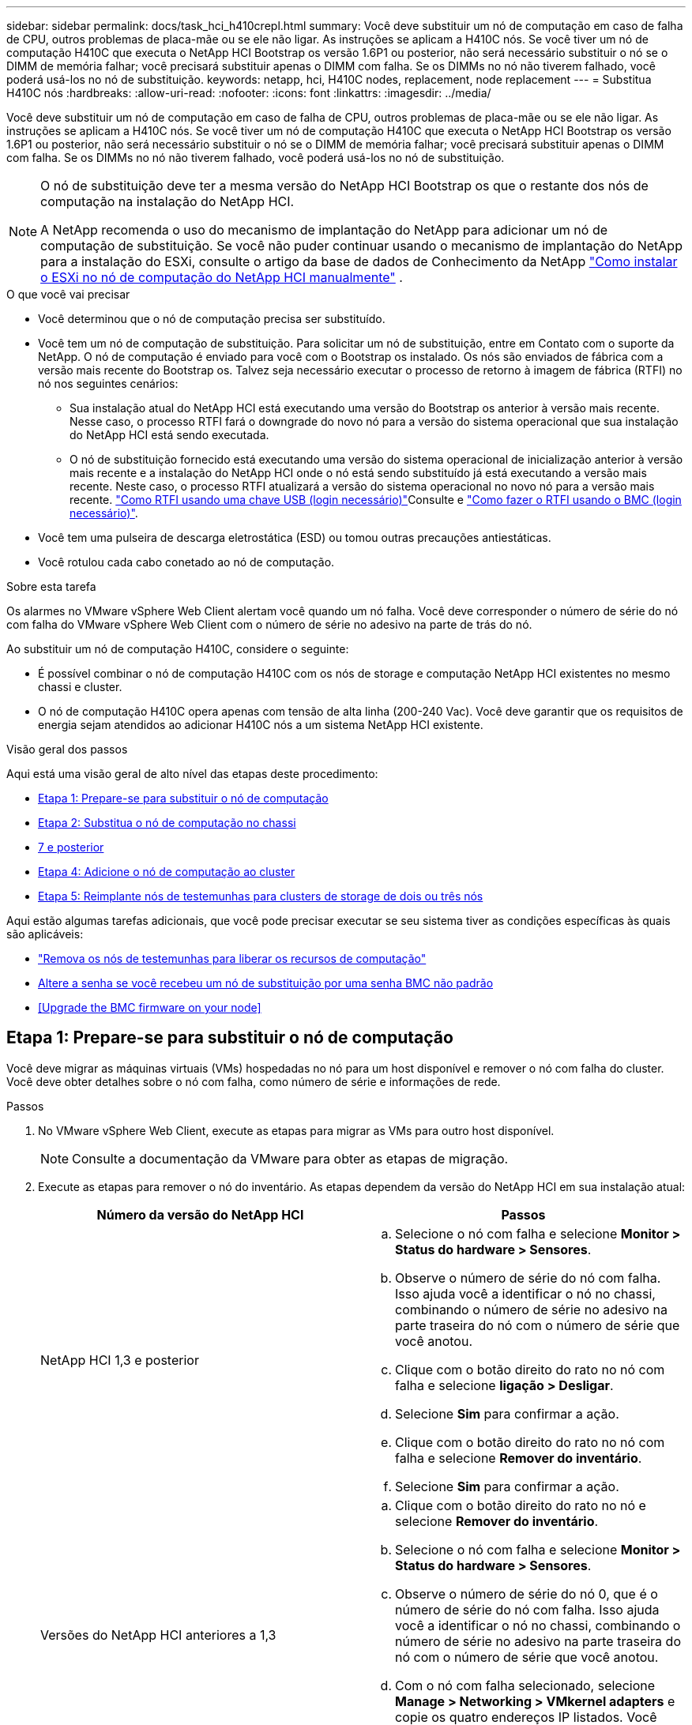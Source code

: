 ---
sidebar: sidebar 
permalink: docs/task_hci_h410crepl.html 
summary: Você deve substituir um nó de computação em caso de falha de CPU, outros problemas de placa-mãe ou se ele não ligar. As instruções se aplicam a H410C nós. Se você tiver um nó de computação H410C que executa o NetApp HCI Bootstrap os versão 1.6P1 ou posterior, não será necessário substituir o nó se o DIMM de memória falhar; você precisará substituir apenas o DIMM com falha. Se os DIMMs no nó não tiverem falhado, você poderá usá-los no nó de substituição. 
keywords: netapp, hci, H410C nodes, replacement, node replacement 
---
= Substitua H410C nós
:hardbreaks:
:allow-uri-read: 
:nofooter: 
:icons: font
:linkattrs: 
:imagesdir: ../media/


[role="lead"]
Você deve substituir um nó de computação em caso de falha de CPU, outros problemas de placa-mãe ou se ele não ligar. As instruções se aplicam a H410C nós. Se você tiver um nó de computação H410C que executa o NetApp HCI Bootstrap os versão 1.6P1 ou posterior, não será necessário substituir o nó se o DIMM de memória falhar; você precisará substituir apenas o DIMM com falha. Se os DIMMs no nó não tiverem falhado, você poderá usá-los no nó de substituição.

[NOTE]
====
O nó de substituição deve ter a mesma versão do NetApp HCI Bootstrap os que o restante dos nós de computação na instalação do NetApp HCI.

A NetApp recomenda o uso do mecanismo de implantação do NetApp para adicionar um nó de computação de substituição. Se você não puder continuar usando o mecanismo de implantação do NetApp para a instalação do ESXi, consulte o artigo da base de dados de Conhecimento da NetApp https://kb.netapp.com/Legacy/NetApp_HCI/OS/How_to_install_ESXi_on_NetApp_HCI_compute_node_manually["Como instalar o ESXi no nó de computação do NetApp HCI manualmente"^] .

====
.O que você vai precisar
* Você determinou que o nó de computação precisa ser substituído.
* Você tem um nó de computação de substituição. Para solicitar um nó de substituição, entre em Contato com o suporte da NetApp. O nó de computação é enviado para você com o Bootstrap os instalado. Os nós são enviados de fábrica com a versão mais recente do Bootstrap os. Talvez seja necessário executar o processo de retorno à imagem de fábrica (RTFI) no nó nos seguintes cenários:
+
** Sua instalação atual do NetApp HCI está executando uma versão do Bootstrap os anterior à versão mais recente. Nesse caso, o processo RTFI fará o downgrade do novo nó para a versão do sistema operacional que sua instalação do NetApp HCI está sendo executada.
** O nó de substituição fornecido está executando uma versão do sistema operacional de inicialização anterior à versão mais recente e a instalação do NetApp HCI onde o nó está sendo substituído já está executando a versão mais recente. Neste caso, o processo RTFI atualizará a versão do sistema operacional no novo nó para a versão mais recente. link:https://kb.netapp.com/Advice_and_Troubleshooting/Hybrid_Cloud_Infrastructure/NetApp_HCI/HCI_-_How_to_RTFI_using_a_USB_key["Como RTFI usando uma chave USB (login necessário)"^]Consulte e link:https://kb.netapp.com/Advice_and_Troubleshooting/Hybrid_Cloud_Infrastructure/NetApp_HCI/How_to_RTFI_an_HCI_Compute_Node_via_BMC["Como fazer o RTFI usando o BMC (login necessário)"^].


* Você tem uma pulseira de descarga eletrostática (ESD) ou tomou outras precauções antiestáticas.
* Você rotulou cada cabo conetado ao nó de computação.


.Sobre esta tarefa
Os alarmes no VMware vSphere Web Client alertam você quando um nó falha. Você deve corresponder o número de série do nó com falha do VMware vSphere Web Client com o número de série no adesivo na parte de trás do nó.

Ao substituir um nó de computação H410C, considere o seguinte:

* É possível combinar o nó de computação H410C com os nós de storage e computação NetApp HCI existentes no mesmo chassi e cluster.
* O nó de computação H410C opera apenas com tensão de alta linha (200-240 Vac). Você deve garantir que os requisitos de energia sejam atendidos ao adicionar H410C nós a um sistema NetApp HCI existente.


.Visão geral dos passos
Aqui está uma visão geral de alto nível das etapas deste procedimento:

* <<Etapa 1: Prepare-se para substituir o nó de computação>>
* <<Etapa 2: Substitua o nó de computação no chassi>>
* <<Etapa 3: Remova o ativo do nó de computação no NetApp HCI 1,7 e posterior>>
* <<Etapa 4: Adicione o nó de computação ao cluster>>
* <<Etapa 5: Reimplante nós de testemunhas para clusters de storage de dois ou três nós>>


Aqui estão algumas tarefas adicionais, que você pode precisar executar se seu sistema tiver as condições específicas às quais são aplicáveis:

* link:task_hci_removewn.html["Remova os nós de testemunhas para liberar os recursos de computação"]
* <<Altere a senha se você recebeu um nó de substituição por uma senha BMC não padrão>>
* <<Upgrade the BMC firmware on your node>>




== Etapa 1: Prepare-se para substituir o nó de computação

Você deve migrar as máquinas virtuais (VMs) hospedadas no nó para um host disponível e remover o nó com falha do cluster. Você deve obter detalhes sobre o nó com falha, como número de série e informações de rede.

.Passos
. No VMware vSphere Web Client, execute as etapas para migrar as VMs para outro host disponível.
+

NOTE: Consulte a documentação da VMware para obter as etapas de migração.

. Execute as etapas para remover o nó do inventário. As etapas dependem da versão do NetApp HCI em sua instalação atual:
+
[cols="2*"]
|===
| Número da versão do NetApp HCI | Passos 


| NetApp HCI 1,3 e posterior  a| 
.. Selecione o nó com falha e selecione *Monitor > Status do hardware > Sensores*.
.. Observe o número de série do nó com falha. Isso ajuda você a identificar o nó no chassi, combinando o número de série no adesivo na parte traseira do nó com o número de série que você anotou.
.. Clique com o botão direito do rato no nó com falha e selecione *ligação > Desligar*.
.. Selecione *Sim* para confirmar a ação.
.. Clique com o botão direito do rato no nó com falha e selecione *Remover do inventário*.
.. Selecione *Sim* para confirmar a ação.




| Versões do NetApp HCI anteriores a 1,3  a| 
.. Clique com o botão direito do rato no nó e selecione *Remover do inventário*.
.. Selecione o nó com falha e selecione *Monitor > Status do hardware > Sensores*.
.. Observe o número de série do nó 0, que é o número de série do nó com falha. Isso ajuda você a identificar o nó no chassi, combinando o número de série no adesivo na parte traseira do nó com o número de série que você anotou.
.. Com o nó com falha selecionado, selecione *Manage > Networking > VMkernel adapters* e copie os quatro endereços IP listados. Você pode reutilizar essas informações quando executar as etapas iniciais de configuração de rede no VMware ESXi.


|===




== Etapa 2: Substitua o nó de computação no chassi

Depois de remover o nó com falha do cluster, você pode remover o nó do chassi e instalar o nó de substituição.


NOTE: Certifique-se de que tem proteção antiestática antes de executar os passos aqui.

.Passos
. Coloque proteção antiestática.
. Desembale o novo nó e coloque-o numa superfície nivelada perto do chassis. Mantenha o material de embalagem durante quando devolver o nó com falha ao NetApp.
. Identifique cada cabo inserido na parte de trás do nó que você deseja remover. Depois de instalar o novo nó, você deve inserir os cabos de volta nas portas originais.
. Desconete todos os cabos do nó.
. Se você quiser reutilizar os DIMMs, remova-os.
. Puxe a alça do came para baixo no lado direito do nó e puxe o nó para fora usando ambas as alças do came. A alça da came que você deve puxar para baixo tem uma seta sobre ela para indicar a direção em que ela se move. A outra alça de came não se move e está lá para ajudá-lo a puxar o nó para fora.
+

NOTE: Apoie o nó com as duas mãos quando o retirar do chassis.

. Coloque o nó numa superfície nivelada. Você deve empacotar o nó e devolvê-lo ao NetApp.
. Instale o nó de substituição.
. Empurre o nó até ouvir um clique.
+

CAUTION: Certifique-se de que não utiliza força excessiva ao deslizar o nó para o chassis.

+

NOTE: Certifique-se de que o nó é ligado. Se ele não ligar automaticamente, pressione o botão liga/desliga na parte frontal do nó.

. Se você removeu DIMMs do nó com falha anteriormente, insira-os no nó de substituição.
+

NOTE: Você deve substituir DIMMs nos mesmos slots dos quais foram removidos no nó com falha.

. Volte a ligar os cabos às portas das quais os desligou originalmente. As etiquetas que você tinha conetado aos cabos quando você os desconectou ajudam a guiá-lo.
+

CAUTION: Se as saídas de ar na parte traseira do chassis estiverem bloqueadas por cabos ou etiquetas, pode provocar avarias prematuras dos componentes devido ao sobreaquecimento. Não force os cabos para as portas; poderá danificar os cabos, as portas ou ambas.

+

TIP: Certifique-se de que o nó de substituição seja cabeado da mesma forma que os outros nós no chassi.

. Configure o BMC, consulte link:hci_prereqs_final_prep.html["Configure o IPMI para cada nó"] para obter detalhes.
. Consulte o artigo da base de dados de Conhecimento da NetApp https://kb.netapp.com/onprem/solidfire/Element_OS/How_to_disable_BMC_web_UI_access_on_HCI_and_SolidFire_H-Series_systems["Como desativar o acesso da IU da Web do BMC em sistemas HCI e SolidFire série H."^] para determinar se o acesso à Web do BMC precisa ser desativado.




== Etapa 3: Remova o ativo do nó de computação no NetApp HCI 1,7 e posterior

No NetApp HCI 1,7 e posterior, depois de substituir fisicamente o nó, você deve remover o ativo do nó de computação usando as APIs do nó de gerenciamento. Para usar APIS REST, seu cluster de storage deve estar executando o software NetApp Element 11,5 ou posterior e você deve ter implantado um nó de gerenciamento executando a versão 11,5 ou posterior.

.Passos
. Introduza o endereço IP do nó de gestão seguido de /mnode:
`https://[IP address]/mnode`
. Selecione *autorizar* ou qualquer ícone de bloqueio e insira credenciais de administrador de cluster para permissões para usar APIs.
+
.. Introduza o nome de utilizador e a palavra-passe do cluster.
.. Selecione o corpo da solicitação na lista suspensa tipo se o valor ainda não estiver selecionado.
.. Insira o ID do cliente como mnode-client se o valor ainda não estiver preenchido. Não insira um valor para o segredo do cliente.
.. Selecione *autorizar* para iniciar uma sessão.
+

NOTE: Se você receber a `Auth Error TypeError: Failed to fetch` mensagem de erro depois de tentar autorizar, talvez seja necessário aceitar o certificado SSL para o MVIP do cluster. Copie o IP no URL do Token, cole o IP em outra guia do navegador e autorize novamente. Se você tentar executar um comando após o token expirar, você receberá um `Error: UNAUTHORIZED` erro. Se receber esta resposta, autorize novamente.



. Feche a caixa de diálogo autorizações disponíveis.
. Selecione *GET/Assets*.
. Selecione *Experimente*.
. Selecione *Executar*. Role para baixo no corpo da resposta até a seção Compute (calcular) e copie os valores pai e id para o nó de computação com falha.
. Selecione *DELETE/assets/(Asset_id)/Compute-nonos/(Compute_id)*.
. Selecione *Experimente*. Insira os valores pai e id que você obteve no passo 7.
. Selecione *Executar*.




== Etapa 4: Adicione o nó de computação ao cluster

Você deve adicionar o nó de computação de volta ao cluster. As etapas variam de acordo com a versão do NetApp HCI que você está executando.



=== NetApp HCI 1.6P1 e posterior

Você pode usar o Controle de nuvem híbrida do NetApp somente se a instalação do NetApp HCI for executada na versão 1.6P1 ou posterior.

.O que você vai precisar
* Certifique-se de que a instância do vSphere NetApp HCI esteja usando o licenciamento do vSphere Enterprise Plus se você estiver expandindo uma implantação com switches distribuídos virtuais.
* Certifique-se de que nenhuma das instâncias do vCenter ou do vSphere em uso com o NetApp HCI tenha licenças expiradas.
* Certifique-se de que você tem endereços IPv4 livres e não utilizados no mesmo segmento de rede que os nós existentes (cada novo nó deve ser instalado na mesma rede que os nós existentes de seu tipo).
* Certifique-se de que as credenciais da conta de administrador do vCenter estão prontas.
* Certifique-se de que cada novo nó use a mesma topologia de rede e cabeamento que os clusters de computação ou storage existentes.
* link:task_hcc_manage_vol_access_groups.html["Gerenciar os iniciadores e os grupos de acesso de volume"] para o novo nó de computação.


.Passos
. Abra o endereço IP do nó de gerenciamento em um navegador da Web. Por exemplo:
+
[listing]
----
https://<ManagementNodeIP>
----
. Faça login no controle de nuvem híbrida da NetApp fornecendo as credenciais de administrador do cluster de storage da NetApp HCI.
. No painel expandir instalação, selecione *expandir*.
. Faça login no mecanismo de implantação do NetApp fornecendo as credenciais de administrador do cluster de storage do NetApp HCI local.
+

NOTE: Não é possível iniciar sessão utilizando credenciais Lightweight Directory Access Protocol.

. Na página de boas-vindas, selecione *Sim*.
. Na página Licença de Usuário final, execute as seguintes ações:
+
.. Leia o Contrato de licença do usuário final da VMware.
.. Se aceitar os termos, selecione *Aceito* no final do texto do contrato.


. Selecione *continuar*.
. Na página do vCenter, execute as seguintes etapas:
+
.. Insira um endereço FQDN ou IP e credenciais de administrador para a instância do vCenter associada à instalação do NetApp HCI.
.. Selecione *continuar*.
.. Selecione um data center vSphere existente para adicionar o novo nó de computação ou selecione *criar novo data center* para adicionar os novos nós de computação a um novo data center.
+

NOTE: Se selecionar criar novo centro de dados, o campo Cluster é preenchido automaticamente.

.. Se você selecionou um data center existente, selecione um cluster vSphere ao qual os novos nós de computação devem ser associados.
+

NOTE: Se o NetApp HCI não conseguir reconhecer as configurações de rede do cluster selecionado, certifique-se de que o mapeamento vmkernel e vmnic para as redes de gerenciamento, armazenamento e vMotion estejam definidos para os padrões de implantação.

.. Selecione *continuar*.


. Na página credenciais do ESXi, insira uma senha raiz do ESXi para o nó ou nós de computação que você está adicionando. Você deve usar a mesma senha que foi criada durante a implantação inicial do NetApp HCI.
. Selecione *continuar*.
. Se você criou um novo cluster de data center vSphere, na página topologia de rede, selecione uma topologia de rede para corresponder aos novos nós de computação que você está adicionando.
+

NOTE: Você só pode selecionar a opção de dois cabos se seus nós de computação estiverem usando a topologia de dois cabos e a implantação existente do NetApp HCI estiver configurada com IDs de VLAN.

. Na página Inventário disponível, selecione o nó que deseja adicionar à instalação existente do NetApp HCI.
+

TIP: Para alguns nós de computação, talvez seja necessário habilitar o EVC no nível mais alto que sua versão do vCenter suporta antes de adicioná-los à sua instalação. Você deve usar o cliente vSphere para habilitar o EVC para esses nós de computação. Depois de ativá-lo, atualize a página *Inventário* e tente adicionar os nós de computação novamente.

. Selecione *continuar*.
. Opcional: Se você criou um novo cluster do vSphere Datacenter, na página Configurações de rede, importe informações de rede de uma implantação existente do NetApp HCI selecionando a caixa de seleção *Copiar de um cluster existente*. Isso preenche as informações padrão de gateway e sub-rede para cada rede.
. Na página Configurações de rede, algumas das informações de rede foram detetadas desde a implantação inicial. O novo nó de computação é listado por número de série e você deve atribuir novas informações de rede a ele. Para o novo nó de computação, execute as seguintes etapas:
+
.. Se o NetApp HCI detetou um prefixo de nomenclatura, copie-o do campo prefixo de nomenclatura detetado e insira-o como prefixo para o novo nome de host exclusivo que você adiciona no campo *Nome de host*.
.. No campo *Endereço IP de gerenciamento*, insira um endereço IP de gerenciamento para o nó de computação que está dentro da sub-rede da rede de gerenciamento.
.. No campo Endereço IP do vMotion , digite um endereço IP do vMotion para o nó de computação que está dentro da sub-rede da rede vMotion.
.. No campo Iscsi A - IP Address (Endereço IP iSCSI A -), introduza um endereço IP para a primeira porta iSCSI do nó de computação que se encontra na sub-rede da rede iSCSI.
.. No campo iSCSI B - IP Address (Endereço IP iSCSI B - Endereço IP), introduza um endereço IP para a segunda porta iSCSI do nó de computação que se encontra na sub-rede da rede iSCSI.


. Selecione *continuar*.
. Na página Review (Revisão), na secção Network Settings (Definições de rede), o novo nó é apresentado em negrito. Se você precisar fazer alterações nas informações em qualquer seção, execute as seguintes etapas:
+
.. Selecione *Editar* para essa seção.
.. Quando terminar de fazer alterações, clique em continuar em qualquer página subsequente para voltar à página Revisão.


. Opcional: Se você não quiser enviar estatísticas de cluster e informações de suporte para servidores SolidFire Active IQ hospedados em NetApp, desmarque a caixa de seleção final. Isto desativa a monitorização de diagnóstico e saúde em tempo real para o NetApp HCI. A desativação desse recurso remove a capacidade do NetApp de oferecer suporte e monitorar proativamente o NetApp HCI para detetar e resolver problemas antes que a produção seja afetada.
. Selecione *Adicionar nós*. Você pode monitorar o progresso enquanto o NetApp HCI adiciona e configura os recursos.
. Opcional: Verifique se o novo nó de computação está visível no vCenter.




=== NetApp HCI 1,4 P2, 1,4 e 1,3

Se a instalação do NetApp HCI executar a versão 1.4P2, 1,4 ou 1,3, você poderá usar o mecanismo de implantação do NetApp para adicionar o nó ao cluster.

.O que você vai precisar
* Certifique-se de que a instância do vSphere NetApp HCI esteja usando o licenciamento do vSphere Enterprise Plus se você estiver expandindo uma implantação com switches distribuídos virtuais.
* Certifique-se de que nenhuma das instâncias do vCenter ou do vSphere em uso com o NetApp HCI tenha licenças expiradas.
* Certifique-se de que você tem endereços IPv4 livres e não utilizados no mesmo segmento de rede que os nós existentes (cada novo nó deve ser instalado na mesma rede que os nós existentes de seu tipo).
* Certifique-se de que as credenciais da conta de administrador do vCenter estão prontas.
* Certifique-se de que cada novo nó use a mesma topologia de rede e cabeamento que os clusters de computação ou storage existentes.


.Passos
. Navegue até o endereço IP de gerenciamento de um dos nós de storage existentes:
`http://<storage_node_management_IP_address>/`
. Faça login no mecanismo de implantação do NetApp fornecendo as credenciais de administrador do cluster de storage do NetApp HCI local.
+

NOTE: Não é possível iniciar sessão utilizando credenciais Lightweight Directory Access Protocol.

. Selecione *expanda sua instalação*.
. Na página de boas-vindas, selecione *Sim*.
. Na página Licença de Usuário final, execute as seguintes ações:
+
.. Leia o Contrato de licença do usuário final da VMware.
.. Se aceitar os termos, selecione *Aceito* no final do texto do contrato.


. Selecione *continuar*.
. Na página do vCenter, execute as seguintes etapas:
+
.. Insira um endereço FQDN ou IP e credenciais de administrador para a instância do vCenter associada à instalação do NetApp HCI.
.. Selecione *continuar*.
.. Selecione um data center vSphere existente para adicionar o novo nó de computação.
.. Selecione um cluster do vSphere ao qual o novo nó de computação deve ser associado.
+

NOTE: Se você estiver adicionando um nó de computação com uma geração de CPU diferente da geração de CPU dos nós de computação existentes e a EVC (Enhanced vMotion Compatibility) estiver desativada na instância Controlling vCenter, você deverá habilitar o EVC antes de continuar. Isso garante a funcionalidade do vMotion após a conclusão da expansão.

.. Selecione *continuar*.


. Na página credenciais do ESXi, crie credenciais de administrador do ESXi para o nó de computação que você está adicionando. Você deve usar as mesmas credenciais mestras que foram criadas durante a implantação inicial do NetApp HCI.
. Selecione *continuar*.
. Na página Inventário disponível, selecione o nó que deseja adicionar à instalação existente do NetApp HCI.
+

TIP: Para alguns nós de computação, talvez seja necessário habilitar o EVC no nível mais alto que sua versão do vCenter suporta antes de adicioná-los à sua instalação. Você deve usar o cliente vSphere para habilitar o EVC para esses nós de computação. Depois de ativá-lo, atualize a página Inventário e tente adicionar os nós de computação novamente.

. Selecione *continuar*.
. Na página Configurações de rede, execute as seguintes etapas:
+
.. Verifique as informações detetadas a partir da implantação inicial.
.. Cada novo nó de computação é listado por número de série e você deve atribuir novas informações de rede a ele. Para cada novo nó de storage, execute as seguintes etapas:
+
... Se o NetApp HCI detetar um prefixo de nomenclatura, copie-o do campo prefixo de nomenclatura detetado e insira-o como prefixo para o novo nome de host exclusivo que você adicionar no campo Nome de host.
... No campo Endereço IP de gerenciamento , insira um endereço IP de gerenciamento para o nó de computação que está dentro da sub-rede da rede de gerenciamento.
... No campo Endereço IP do vMotion , digite um endereço IP do vMotion para o nó de computação que está dentro da sub-rede da rede vMotion.
... No campo Iscsi A - IP Address (Endereço IP iSCSI A -), introduza um endereço IP para a primeira porta iSCSI do nó de computação que se encontra na sub-rede da rede iSCSI.
... No campo iSCSI B - IP Address (Endereço IP iSCSI B - Endereço IP), introduza um endereço IP para a segunda porta iSCSI do nó de computação que se encontra na sub-rede da rede iSCSI.


.. Selecione *continuar*.


. Na página Review (Revisão), na secção Network Settings (Definições de rede), o novo nó é apresentado em negrito. Se você quiser fazer alterações nas informações em qualquer seção, execute as seguintes etapas:
+
.. Selecione *Editar* para essa seção.
.. Quando terminar de fazer alterações, selecione *continuar* em qualquer página subsequente para retornar à página Revisão.


. Opcional: Se você não quiser enviar estatísticas de cluster e informações de suporte para servidores Active IQ hospedados em NetApp, desmarque a caixa de seleção final. Isto desativa a monitorização de diagnóstico e saúde em tempo real para o NetApp HCI. A desativação desse recurso remove a capacidade do NetApp de oferecer suporte e monitorar proativamente o NetApp HCI para detetar e resolver problemas antes que a produção seja afetada.
. Selecione *Adicionar nós*. Você pode monitorar o progresso enquanto o NetApp HCI adiciona e configura os recursos.
. Opcional: Verifique se o novo nó de computação está visível no vCenter.




=== NetApp HCI 1,2, 1,1 e 1,0

Depois de substituir fisicamente o nó, você deve adicioná-lo de volta ao cluster do VMware ESXi e executar várias configurações de rede para que você possa usar todas as funcionalidades disponíveis.


NOTE: Você deve ter um console ou teclado, vídeo, Mouse (KVM) para executar estas etapas.

.Passos
. Instale e configure o VMware ESXi versão 6.0.0 da seguinte forma:
+
.. Na consola remota ou no ecrã KVM, selecione *Power Control > Set Power Reset*. Isso reinicia o nó.
.. Na janela Boot Menu (Menu de inicialização) que se abre, selecione *ESXi Install* pressionando a tecla de seta para baixo.
+

NOTE: Esta janela permanece aberta por apenas cinco segundos. Se você não fizer a seleção em cinco segundos, reinicie o nó novamente.

.. Pressione *Enter* para iniciar o processo de instalação.
.. Conclua as etapas no assistente de instalação.
+

NOTE: Quando solicitado a selecionar o disco para instalar o ESXi, você deve selecionar a segunda unidade de disco na lista selecionando a tecla seta para baixo. Quando solicitado a inserir uma senha de root, você deve digitar a mesma senha que você configurou no mecanismo de implantação do NetApp quando configurar o NetApp HCI.

.. Após a conclusão da instalação, pressione *Enter* para reiniciar o nó.
+

NOTE: Por padrão, o nó é reiniciado com o sistema operacional NetApp HCI Bootstrap. Você deve executar uma configuração única no nó para que ele use o VMware ESXi.



. Configure o VMware ESXi no nó da seguinte forma:
+
.. Na janela de login da interface de usuário do terminal do NetApp HCI Bootstrap os (TUI), insira as seguintes informações:
+
... Nome de usuário: Elemento
... Senha: CatchTheFire!


.. Pressione a tecla de seta para baixo para selecionar *OK*.
.. Pressione *Enter* para fazer login.
.. No menu principal, use a tecla seta para baixo para selecionar *túnel de suporte > túnel de suporte aberto*.
.. Na janela exibida, insira as informações da porta.
+

NOTE: Você deve entrar em Contato com o suporte da NetApp para obter essas informações. O suporte do NetApp faz login no nó para definir o arquivo de configuração de inicialização e concluir a tarefa de configuração.

.. Reinicie o nó.


. Configure a rede de gerenciamento da seguinte forma:
+
.. Faça login no VMware ESXi inserindo as seguintes credenciais:
+
... Nome de usuário: Root
... Senha: A senha definida quando você instalou o VMware ESXi.
+

NOTE: A senha deve corresponder ao que você configurou no mecanismo de implantação do NetApp ao configurar o NetApp HCI.



.. Selecione *Configure Management Network* e pressione *Enter*.
.. Selecione *adaptadores de rede* e pressione *Enter*.
.. Selecione *vmnic2* e *vmnic3* e pressione *Enter*.
.. Selecione *Configuração IPv4* e pressione a barra de espaço no teclado para selecionar a opção de configuração estática.
.. Insira o endereço IP, a máscara de sub-rede e as informações padrão do gateway e pressione *Enter*. Você pode reutilizar as informações copiadas antes de remover o nó. O endereço IP que você insere aqui é o endereço IP da rede de gerenciamento que você copiou anteriormente.
.. Pressione *ESC* para sair da seção Configurar rede de gerenciamento.
.. Selecione *Sim* para aplicar as alterações.


. Configure a rede de modo que o nó seja sincronizado com os outros nós no cluster da seguinte forma:
+
[role="tabbed-block"]
====
.Plug-in Element para vCenter 5,0 e posterior
--
A partir do Element Plug-in para vCenter 5,0, adicione o nó (host) ao data center.

.. No VMware vSphere Web Client, selecione *Inventory > hosts and clusters*.
.. Clique com o botão direito do rato no centro de dados e selecione *Adicionar anfitrião*.
+
O assistente orienta você pela adição do host.

+

NOTE: Quando lhe for pedido que introduza o nome de utilizador e a palavra-passe, utilize as seguintes credenciais: Nome de utilizador: Palavra-passe raiz: A palavra-passe que configurou no motor de implementação do NetApp quando configurou o NetApp HCI

+
Pode levar alguns minutos para que o nó seja adicionado ao cluster. Depois que o processo for concluído, o nó recém-adicionado é listado sob o cluster.

.. Selecione o nó e, em seguida, selecione *Configurar > rede > switches virtuais* e execute as seguintes etapas:
+
... Expandir *vSwitch0*.
... No gráfico exibido, selecione o ícone rede VM image:three_horizontal_dots.PNG["ícone de menu"]seguido de *Remover*.
+
image::h410c-esxi-vm.PNG[Mostra a tela para remover a VM.]

... Confirme a ação.
... Selecione *edit* no cabeçalho vSwitch0.
... Na janela vSwitch0 - Editar configurações, selecione *agrupamento e failover*.
... Verifique se vmnic3 está listado em adaptadores em espera e selecione *OK*.


.. No gráfico exibido, selecione o ícone rede de gerenciamento image:three_horizontal_dots.PNG["ícone de menu"]seguido de *Editar configurações*.
+
image::h410c-esxi-mgmt-network.PNG[Mostra o ecrã para editar a rede de gestão.]

+
... Na janela Management Network - Edit settings (rede de gerenciamento - Editar configurações), selecione *Teaming (agrupamento) e failover*.
... Verifique se vmnic3 está listado em adaptadores em espera e selecione *OK*.


.. Selecione *Adicionar rede* no cabeçalho vSwitch0 e insira os seguintes detalhes na janela exibida:
+
... Para o tipo de conexão, selecione *Grupo de portas da máquina virtual para um switch padrão* e selecione *Next*.
... Para o dispositivo de destino, selecione *Nova chave padrão* e *Avançar*.
... Em criar um switch padrão, mova vmnic0 e vmnic4 para adaptadores ativos e selecione *Next*.
... Em Configurações de conexão, verifique se a rede VM é a etiqueta de rede e, se necessário, insira a ID da VLAN.
... Selecione *seguinte*.
... Revise a tela Pronto para concluir e selecione *concluir*.


.. Expanda vSwitch1 e selecione *edit* para editar as configurações da seguinte forma:
+
... Em Propriedades, defina MTU como 9000 e selecione *OK*.


.. No gráfico exibido, selecione o ícone rede VM image:three_horizontal_dots.PNG["ícone de menu"]seguido de *Editar*.
+
... Selecione *Segurança* e faça as seguintes seleções:
+
image::vswitch1_vcp_50.PNG[Mostra as seleções de segurança a serem feitas para a rede VM.]

... Selecione *agrupamento e failover* e marque a caixa de seleção *Substituir*.
... Mova vmnic0 para adaptadores em espera.
... Selecione *OK*.


.. Selecione *ADD NETWORKING* no cabeçalho vSwitch1 e insira os seguintes detalhes na janela Add Networking (Adicionar rede):
+
... Para o tipo de conexão, selecione *VMkernel Network Adapter* e *Next*.
... Para o dispositivo de destino, selecione a opção para usar um switch padrão existente, navegue até vSwitch1 e selecione *Next*.
... Em criar um switch padrão, mova vmnic1 e vmnic5 para adaptadores ativos e selecione *Next*.
... Em propriedades de porta, altere a etiqueta de rede para vMotion, marque a caixa de seleção para tráfego vMotion em Ativar serviços e selecione *Next*.
... Em IPv4 configurações, forneça as informações IPv4 e selecione *Next*.
... Se estiver pronto para continuar, selecione *Finish*.


.. No gráfico exibido, selecione o ícone vMotion image:three_horizontal_dots.PNG["ícone de menu"]seguido de *Editar*.
+
... Selecione *Segurança* e faça as seguintes seleções:
+
image::vmotion_vcp_50.PNG[Mostra as seleções de segurança para o vMotion.]

... Selecione *agrupamento e failover* e marque a caixa de seleção *Substituir*.
... Mova vmnic4 para adaptadores em espera.
... Selecione *OK*.


.. Selecione *ADD NETWORKING* no cabeçalho vSwitch1 e insira os seguintes detalhes na janela Add Networking (Adicionar rede):
+
... Para o tipo de conexão, selecione *VMkernel Network Adapter* e *Next*.
... Para o dispositivo de destino, selecione *Nova chave padrão* e *Avançar*.
... Em criar um switch padrão, mova vmnic1 e vmnic5 para adaptadores ativos e selecione *Next*.
... Em Propriedades da porta, altere a etiqueta da rede para iSCSI-B e selecione *seguinte*.
... Em IPv4 configurações, forneça as informações IPv4 e selecione *Next*.
... Se estiver pronto para continuar, selecione *Finish*.


.. Expanda *vSwitch2* e selecione *edit*:
+
... Em Propriedades, defina MTU como 9000 e selecione *OK*.


.. No gráfico exibido, selecione o ícone iSCSI-B image:three_horizontal_dots.PNG["ícone de menu"]seguido de *Editar*.
+
... Selecione *Segurança* e faça as seguintes seleções:
+
image::iscsi-b-vcp-50.PNG[Mostra as seleções de segurança para a rede iSCSI-B.]

... Selecione *agrupamento e failover* e marque a caixa de seleção *Substituir*.
... Mova vmnic1 para adaptadores não utilizados.
... Selecione *OK*.


.. Selecione *ADD NETWORKING* no cabeçalho vSwitch1 e insira os seguintes detalhes na janela Add Networking (Adicionar rede):
+
... Para o tipo de conexão, selecione *VMkernel Network Adapter* e *Next*.
... Para o dispositivo de destino, selecione a opção para usar um switch padrão existente, navegue até vSwitch2 e selecione *Next*.
... Em Propriedades da porta, altere a etiqueta da rede para iSCSI-A e selecione *seguinte*.
... Em IPv4 configurações, forneça as informações IPv4 e selecione *Next*.
... Se estiver pronto para continuar, selecione *Finish*.


.. No gráfico exibido, selecione o ícone iSCSI-A image:three_horizontal_dots.PNG["ícone de menu"]seguido de *Editar*.
+
... Selecione *Segurança* e faça as seguintes seleções:
+
image::iscsi-a-vcp-50.PNG[Mostra as seleções de segurança para a rede iSCSI-A.]

... Selecione *agrupamento e failover* e marque a caixa de seleção *Substituir*.
... Mova vmnic5 para adaptadores não utilizados usando o ícone de seta.
... Selecione *OK*.


.. Com o nó recém-adicionado selecionado e a guia Configurar aberta, selecione *armazenamento > adaptadores de armazenamento* e execute as seguintes etapas:
+
... Selecione a lista *ADICIONAR ADAPTADOR DE SOFTWARE*.
... Selecione *Adicionar adaptador iSCSI* e selecione *OK*.
... Em adaptadores de armazenamento, selecione o adaptador iSCSI
... Em Propriedades > Geral, copie o nome iSCSI.
+
image::iscsi-adapter-name-vcp-50.PNG[Mostra a cadeia IQN do adaptador iSCSI.]

+

NOTE: É necessário o nome iSCSI quando cria o iniciador.



.. Execute as seguintes etapas no plug-in do NetApp SolidFire vCenter:
+
... Selecione a instância de destino.
... Selecione *Gestão*.
... Selecione o cluster de destino.
... Selecione *Gestão > iniciadores*.
... Selecione *Create Initiator*.
... Introduza o endereço IQN que copiou anteriormente no campo IQN/WWPN.
... Selecione *OK*.
... Selecione o novo iniciador.
... Selecione *lista ações > ações em massa* e selecione *Adicionar ao Grupo de Acesso*.
... Selecione o grupo de acesso alvo e selecione *Adicionar*.


.. No VMware vSphere Web Client, em adaptadores de armazenamento, selecione o adaptador iSCSI e execute as seguintes etapas:
+
... Selecione *Dynamic Discovery > Add* (descoberta dinâmica > Adicionar).
... Introduza o endereço IP SVIP no campo servidor iSCSI.
+

NOTE: Para obter o endereço IP SVIP, selecione *Gerenciamento NetApp Element* e copie o endereço IP SVIP. Deixe o número da porta padrão como está. Deve ser 3260.

... Selecione *OK*.
... Selecione *ligação de porta de rede* e selecione *ADICIONAR*.
... Selecione iSCSI-A e iSCSI-B e selecione *OK*
... Selecione *RESCAN ADAPTER*.
... Selecione *RESCAN STORAGE*. Procure novos volumes VMFS e selecione *OK*.
... Após a conclusão da nova verificação, verifique se os volumes no cluster e nos datastores estão visíveis no novo nó de computação (host).




--
.Plug-in Element para vCenter 4,10 e anterior
--
Para o Element Plug-in para vCenter 4,10 e anterior, adicione o nó (host) ao cluster.

.. No VMware vSphere Web Client, selecione *hosts and clusters*.
.. Clique com o botão direito do rato no cluster ao qual pretende adicionar o nó e selecione *Adicionar anfitrião*.
+
O assistente orienta você pela adição do host.

+

NOTE: Quando lhe for pedido que introduza o nome de utilizador e a palavra-passe, utilize as seguintes credenciais: Nome de utilizador: Palavra-passe raiz: A palavra-passe que configurou no motor de implementação do NetApp quando configurou o NetApp HCI

+
Pode levar alguns minutos para que o nó seja adicionado ao cluster. Depois que o processo for concluído, o nó recém-adicionado é listado sob o cluster.

.. Selecione o nó e, em seguida, selecione *Manage > Networking > Virtual switches* e execute as seguintes etapas:
+
... Selecione *vSwitch0*. Você deve ver apenas vSwitch0 listado na tabela que é exibida.
... No gráfico exibido, selecione *rede VM* e clique em *X* para remover o grupo de portas da rede VM.
+
image::h410c-esxi-1.gif[Mostra a tela para remover o grupo de portas da rede VM.]

... Confirme a ação.
... Selecione *vSwitch0* e, em seguida, selecione o ícone de lápis para editar as definições.
... Na janela vSwitch0 - Editar configurações, selecione *agrupamento e failover*.
... Certifique-se de que vmnic3 esteja listado em adaptadores de espera e selecione *OK*.
... No gráfico exibido, selecione *rede de gerenciamento* e selecione o ícone de lápis para editar as configurações.
+
image::h410c-mgmtnetwork.gif[Mostra o ecrã onde edita a rede de gestão.]

... Na janela Management Network - Edit settings (rede de gerenciamento - Editar configurações), selecione *Teaming (agrupamento) e failover*.
... Mova vmnic3 para adaptadores em espera usando o ícone de seta e selecione *OK*.


.. No menu suspenso ações, selecione *Adicionar rede* e insira os seguintes detalhes na janela exibida:
+
... Para o tipo de conexão, selecione *Grupo de portas da máquina virtual para um switch padrão* e selecione *Next*.
... Para o dispositivo de destino, selecione a opção para adicionar um novo switch padrão e selecione *Next*.
... Selecione **.
... Na janela Add Physical Adapters to Switch (Adicionar adaptadores físicos ao comutador), selecione vmnic0 e vmnic4 e selecione *OK*. vmnic0 e vmnic4 agora estão listados em ative Adapters (adaptadores ativos).
... Selecione *seguinte*.
... Em configurações de conexão, verifique se a rede VM é a etiqueta de rede e selecione *Next*.
... Se você estiver pronto para continuar, selecione *Finish*. vSwitch1 é exibido na lista de switches virtuais.


.. Selecione *vSwitch1* e selecione o ícone de lápis para editar as configurações da seguinte forma:
+
... Em Propriedades, defina MTU como 9000 e selecione *OK*. No gráfico exibido, selecione *rede VM* e clique no ícone de lápis para editar as configurações da seguinte forma:


.. Selecione *Segurança* e faça as seguintes seleções:
+
image::vswitch1.gif[Mostra as seleções de segurança a serem feitas para a rede VM.]

+
... Selecione *agrupamento e failover* e marque a caixa de seleção *Substituir*.
... Mova vmnic0 para adaptadores em espera usando o ícone de seta.
... Selecione *OK*.


.. Com vSwitch1 selecionado, no menu suspenso ações, selecione *Adicionar rede* e insira os seguintes detalhes na janela exibida:
+
... Para o tipo de conexão, selecione *VMkernel Network Adapter* e *Next*.
... Para o dispositivo de destino, selecione a opção para usar um switch padrão existente, navegue até vSwitch1 e selecione *Next*.
... Em propriedades de porta, altere a etiqueta de rede para vMotion, marque a caixa de seleção para tráfego vMotion em Ativar serviços e selecione *Next*.
... Em IPv4 configurações, forneça as informações IPv4 e selecione *Next*. O endereço IP digitado aqui é o endereço IP do vMotion que você copiou anteriormente.
... Se estiver pronto para continuar, selecione *Finish*.


.. No gráfico exibido, selecione vMotion e selecione o ícone de lápis para editar as configurações da seguinte forma:
+
... Selecione *Segurança* e faça as seguintes seleções:
+
image::vmotion.gif[Mostra as seleções de segurança para o vMotion.]

... Selecione *agrupamento e failover* e marque a caixa de seleção *Substituir*.
... Mova vmnic4 para adaptadores em espera usando o ícone de seta.
... Selecione *OK*.


.. Com vSwitch1 selecionado, no menu suspenso ações, selecione *Adicionar rede* e insira os seguintes detalhes na janela exibida:
+
... Para o tipo de conexão, selecione *VMkernel Network Adapter* e *Next*.
... Para o dispositivo de destino, selecione a opção para adicionar um novo switch padrão e selecione *Next*.
... Selecione **.
... Na janela Add Physical Adapters to Switch (Adicionar adaptadores físicos ao comutador), selecione vmnic1 e vmnic5 e selecione *OK*. vmnic1 e vmnic5 agora estão listados em ative Adapters (adaptadores ativos).
... Selecione *seguinte*.
... Em Propriedades da porta, altere a etiqueta da rede para iSCSI-B e selecione *seguinte*.
... Em IPv4 configurações, forneça as informações IPv4 e selecione *Next*. O endereço IP introduzido aqui é o endereço IP iSCSI-B que copiou anteriormente.
... Se você estiver pronto para continuar, selecione *Finish*. vSwitch2 é exibido na lista de switches virtuais.


.. Selecione *vSwitch2* e selecione o ícone de lápis para editar as configurações da seguinte forma:
+
... Em Propriedades, defina MTU como 9000 e selecione *OK*.


.. No gráfico exibido, selecione *iSCSI-B* e selecione o ícone de lápis para editar as configurações da seguinte forma:
+
... Selecione *Segurança* e faça as seguintes seleções:
+
image::iscsi-b.gif[Mostra as seleções de segurança para a rede iSCSI-B.]

... Selecione *agrupamento e failover* e marque a caixa de seleção *Substituir*.
... Mova vmnic1 para adaptadores não utilizados usando o ícone de seta.
... Selecione *OK*.


.. No menu suspenso ações, selecione *Adicionar rede* e insira os seguintes detalhes na janela exibida:
+
... Para o tipo de conexão, selecione *VMkernel Network Adapter* e *Next*.
... Para o dispositivo de destino, selecione a opção para usar um switch padrão existente, navegue até vSwitch2 e selecione *Next*.
... Em Propriedades da porta, altere a etiqueta da rede para iSCSI-A e selecione *seguinte*.
... Em IPv4 configurações, forneça as informações IPv4 e selecione *Next*. O endereço IP introduzido aqui é o endereço IP iSCSI-A que copiou anteriormente.
... Se estiver pronto para continuar, selecione *Finish*.


.. No gráfico exibido, selecione *iSCSI-A* e selecione o ícone de lápis para editar as configurações da seguinte forma:
+
... Selecione *Segurança* e faça as seguintes seleções:
+
image::iscsi-a.gif[Mostra as seleções de segurança para a rede iSCSI-A.]

... Selecione *agrupamento e failover* e marque a caixa de seleção *Substituir*.
... Mova vmnic5 para adaptadores não utilizados usando o ícone de seta.
... Selecione *OK*.


.. Com o nó recém-adicionado selecionado e a guia Gerenciar aberta, selecione *armazenamento > adaptadores de armazenamento* e execute as seguintes etapas:
+
... Selecione * * * e selecione *Software iSCSI Adapter*.
... Para adicionar o adaptador iSCSI, selecione *OK* na caixa de diálogo.
... Em adaptadores de armazenamento, selecione o adaptador iSCSI e, na guia Propriedades, copie o nome iSCSI.
+
image::iscsi adapter name.gif[Mostra a cadeia IQN do adaptador iSCSI.]

+

NOTE: É necessário o nome iSCSI quando cria o iniciador.



.. Execute as seguintes etapas no plug-in do NetApp SolidFire vCenter:
+
... Selecione *Gestão > iniciadores > criar*.
... Selecione *criar um único Iniciador*.
... Introduza o endereço IQN que copiou anteriormente no campo IQN/WWPN.
... Selecione *OK*.
... Selecione *ações em massa* e selecione *Adicionar ao Grupo de Acesso por volume*.
... Selecione *NetApp HCI* e *Add*.


.. No VMware vSphere Web Client, em adaptadores de armazenamento, selecione o adaptador iSCSI e execute as seguintes etapas:
+
... Em Detalhes do adaptador, selecione *alvos > descoberta dinâmica > Adicionar*.
... Introduza o endereço IP SVIP no campo servidor iSCSI.
+

NOTE: Para obter o endereço IP SVIP, selecione *Gerenciamento NetApp Element* e copie o endereço IP SVIP. Deixe o número da porta padrão como está. Deve ser 3260.

... Selecione *OK*. É apresentada uma mensagem a recomendar uma nova digitalização do adaptador de armazenamento.
... Selecione o ícone de nova digitalização.
+
image::rescan.gif[Mostra o ícone de redigitalização para os adaptadores de armazenamento.]

... Em Detalhes do adaptador, selecione *ligação de porta de rede* e selecione **.
... Selecione as caixas de verificação iSCSI-B e iSCSI-A e clique em OK. É apresentada uma mensagem a recomendar uma nova digitalização do adaptador de armazenamento.
... Selecione o ícone de nova digitalização. Após a conclusão da nova verificação, verifique se os volumes no cluster estão visíveis no novo nó de computação (host).




--
====




== Etapa 5: Reimplante nós de testemunhas para clusters de storage de dois ou três nós

Depois de substituir fisicamente o nó de computação com falha, você deve reimplantar a VM do nó testemunha do NetApp HCI se o nó de computação com falha estiver hospedando o nó testemunha. Essas instruções se aplicam somente a nós de computação que fazem parte de uma instalação do NetApp HCI com clusters de storage de dois ou três nós.

.O que você vai precisar
* Reúna as seguintes informações:
+
** Nome do cluster a partir do cluster de armazenamento
** Máscara de sub-rede, endereço IP do gateway, servidor DNS e informações de domínio para a rede de gerenciamento
** Máscara de sub-rede para a rede de armazenamento


* Certifique-se de ter acesso ao cluster de storage para poder adicionar os nós de testemunha ao cluster.
* Considere as seguintes condições para ajudá-lo a decidir se deseja remover o nó de testemunho existente do VMware vSphere Web Client ou do cluster de armazenamento:
+
** Se você quiser usar o mesmo nome de VM para o novo nó de testemunha, exclua todas as referências ao nó de testemunha antigo do vSphere.
** Se você quiser usar o mesmo nome de host no novo nó testemunha, primeiro remova o antigo nó testemunha do cluster de armazenamento.
+

NOTE: Não é possível remover o antigo nó de testemunha se o cluster estiver com apenas dois nós de storage físico (e nenhum nó de testemunha). Nesse cenário, você deve adicionar o novo nó de testemunha ao cluster primeiro antes de remover o antigo. Você pode remover o nó testemunha do cluster usando o ponto de extensão Gerenciamento do NetApp Element.





.Quando você deve reimplantar os nós de testemunhas?
Você deve reimplantar nós de testemunhas nos seguintes cenários:

* Você substituiu um nó de computação com falha que faz parte de uma instalação do NetApp HCI, que tem um cluster de storage de dois ou três nós e o nó de computação com falha estava hospedando uma VM nó testemunha.
* Você executou o procedimento de retorno à imagem de fábrica (RTFI) no nó de computação.
* A VM Witness Node está corrompida.
* A VM Witness Node foi acidentalmente removida do ESXi. A VM é configurada usando o modelo que é criado como parte da implantação inicial usando o mecanismo de implantação do NetApp. Aqui está um exemplo de como uma VM Witness Node se parece:
+
image::vm-template.png[Mostra uma captura de tela do modelo de VM Witness Node.]




NOTE: Se você excluiu o modelo de VM, entre em Contato com o suporte da NetApp para obter a imagem .ova do nó testemunha e reimplantá-la. Pode transferir o modelo a partir de link:https://mysupport.netapp.com/site/products/all/details/netapp-hci/downloads-tab/download/62542/WN_12.0/downloads["aqui (login necessário)"^]. No entanto, você deve envolver o suporte para obter orientação sobre como configurá-lo.

.Passos
. No VMware vSphere Web Client, selecione *hosts and clusters*.
. Clique com o botão direito do Mouse no nó de computação que hospedará a VM Witness Node e selecione *Nova Máquina Virtual*.
. Selecione *Deploy from template* e selecione *Next*.
. Siga as etapas no assistente:
+
.. Selecione *Data Center*, localize o modelo de VM e selecione *Next*.
.. Digite um nome para a VM no seguinte formato: NetApp-Witness-Node-Number
+

NOTE: o número deve ser substituído por um número.

.. Deixe a seleção padrão para a localização da VM como está e selecione *Next*.
.. Deixe a seleção padrão para o recurso de computação de destino como está e selecione *Next*.
.. Selecione o datastore local e selecione *Next*. O espaço livre no armazenamento de dados local varia dependendo da plataforma de computação.
.. Selecione *ligar a máquina virtual após a criação* na lista de opções de implementação e selecione *seguinte*.
.. Reveja as seleções e selecione *Finish*.


. Configure a rede de gerenciamento e armazenamento e as configurações de cluster para o nó testemunha da seguinte forma:
+
.. No VMware vSphere Web Client, selecione *hosts and clusters*.
.. Clique com o botão direito do rato no nó testemunha e ligue-o se ainda não estiver ligado.
.. Na exibição Resumo do nó testemunha, selecione *Launch Web Console*.
.. Aguarde até que o Witness Node inicialize até o menu com o fundo azul.
.. Selecione qualquer lugar dentro do console para acessar o menu.
.. Configure a rede de gerenciamento da seguinte forma:
+
... Pressione a tecla de seta para baixo para navegar até rede e pressione *Enter* para OK.
... Navegue até *Network Config* e pressione *Enter* para OK.
... Navegue até *net0* e pressione *Enter* para OK.
... Pressione *Tab* até chegar ao campo IPv4 e, se aplicável, exclua o IP existente no campo e insira as informações de IP de gerenciamento para o nó testemunha. Verifique também a máscara de sub-rede e o gateway.
+

NOTE: Nenhuma marcação de VLAN será aplicada no nível do host da VM; a marcação será tratada no vSwitch.

... Pressione *Tab* para navegar para OK e pressione *Enter* para salvar as alterações. Após a configuração da rede de gestão, o ecrã regressa à rede.


.. Configure a rede de armazenamento da seguinte forma:
+
... Pressione a tecla de seta para baixo para navegar até rede e pressione *Enter* para OK.
... Navegue até *Network Config* e pressione *Enter* para OK.
... Navegue até *net1* e pressione *Enter* para OK.
... Pressione *Tab* até chegar ao campo IPv4 e, se aplicável, exclua o IP existente no campo e insira as informações de IP de armazenamento do nó testemunha.
... Pressione *Tab* para navegar para OK e pressione *Enter* para salvar as alterações.
... Defina MTU como 9000.
+

NOTE: Se a MTU não estiver definida antes de adicionar o nó testemunha ao cluster, você verá avisos de cluster para configurações de MTU inconsistentes. Isso pode impedir que a coleta de lixo seja executada e causar problemas de desempenho.

... Pressione *Tab* para navegar para OK e pressione *Enter* para salvar as alterações. Após a configuração da rede de armazenamento, o ecrã regressa à rede.


.. Configure as definições do cluster da seguinte forma:
+
... Pressione *Tab* para navegar até Cancelar e pressione *Enter*.
... Navegue até *Configurações de cluster* e pressione *Enter* para OK.
... Pressione *Tab* para navegar até alterar configurações e pressione *Enter* para alterar configurações.
... Pressione *Tab* para navegar até o campo Nome do host e insira o nome do host.
... Prima a tecla de seta para baixo para aceder ao campo Cluster e introduza o nome do cluster a partir do cluster de armazenamento.
... Pressione a tecla *Tab* para navegar até o botão OK e pressione *Enter*.




. Adicione o nó testemunha ao cluster de armazenamento da seguinte forma:
+
.. No vSphere Web Client, acesse o ponto de extensão Gerenciamento do NetApp Element na guia *Atalhos* ou no painel lateral.
.. Selecione *Gerenciamento de NetApp Element > cluster*.
.. Selecione a subguia *nodes*.
.. Selecione *pendente* na lista suspensa para exibir a lista de nós. O nó testemunha deve aparecer na lista de nós pendentes.
.. Marque a caixa de seleção do nó que deseja adicionar e selecione *Adicionar nó*. Quando a ação estiver concluída, o nó aparece na lista de nós ativos para o cluster.






== Altere a senha se você recebeu um nó de substituição por uma senha BMC não padrão

Alguns nós de substituição podem ser enviados com senhas não padrão para a IU do controlador de gerenciamento de base (BMC). Se receber um nó de substituição com uma palavra-passe BMC não padrão, deve alterar a palavra-passe para a predefinição, ADMIN.

.Passos
. Identifique se recebeu um nó de substituição com uma palavra-passe BMC não padrão:
+
.. Procure um adesivo sob a porta IPMI na parte de trás do nó de substituição que você recebeu. Se você localizar um adesivo sob a porta IPMI, isso significa que você recebeu um nó com uma senha BMC não padrão. Veja a seguinte imagem de exemplo:
+
image::bmc pw sticker.png[Mostra a parte de trás do nó com o adesivo sob a porta IPMI.]

.. Anote a senha.


. Faça login na IU do BMC usando a senha exclusiva encontrada no adesivo.
. Selecione *predefinição de fábrica* e selecione o botão de opção *Remover definições atuais e defina as predefinições do utilizador para ADMIN/ADMIN*:
. Selecione *Restaurar*.
. Faça logout e faça login novamente para confirmar que as credenciais agora foram alteradas.




== Atualize o firmware no nó

Depois de substituir o nó de computação, talvez seja necessário atualizar a versão do firmware. link:task_hcc_upgrade_compute_node_firmware.html["Atualizar o firmware do nó de computação"]Consulte para obter detalhes.



== Encontre mais informações

* https://www.netapp.com/us/documentation/hci.aspx["Página de recursos do NetApp HCI"^]
* http://docs.netapp.com/sfe-122/index.jsp["Centro de Documentação de Software SolidFire e Element"^]

